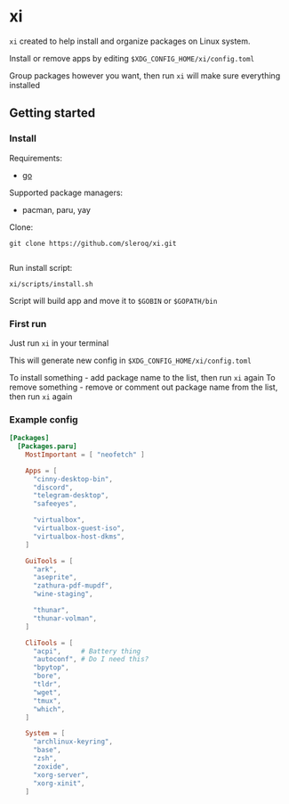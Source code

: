 * xi

=xi= created to help install and organize packages on Linux system.

Install or remove apps by editing =$XDG_CONFIG_HOME/xi/config.toml=

Group packages however you want, then run =xi= will make sure everything installed

** Getting started
*** Install

Requirements:
- [[https://go.dev/][go]]

Supported package managers:
- pacman, paru, yay


Clone:
#+begin_src shell
git clone https://github.com/sleroq/xi.git

#+end_src

Run install script:
#+begin_src shell
xi/scripts/install.sh
#+end_src

Script will build app and move it to =$GOBIN= or =$GOPATH/bin=

*** First run

Just run =xi= in your terminal

This will generate new config in =$XDG_CONFIG_HOME/xi/config.toml=

To install something - add package name to the list, then run =xi= again
To remove something - remove or comment out package name from the list, then run =xi= again
*** Example config
#+begin_src toml
[Packages]
  [Packages.paru]
    MostImportant = [ "neofetch" ]

    Apps = [
      "cinny-desktop-bin",
      "discord",
      "telegram-desktop",
      "safeeyes",

      "virtualbox",
      "virtualbox-guest-iso",
      "virtualbox-host-dkms",
    ]

    GuiTools = [
      "ark",
      "aseprite",
      "zathura-pdf-mupdf",
      "wine-staging",

      "thunar",
      "thunar-volman",
    ]

    CliTools = [
      "acpi",     # Battery thing
      "autoconf", # Do I need this?
      "bpytop",
      "bore",
      "tldr",
      "wget",
      "tmux",
      "which",
    ]

    System = [
      "archlinux-keyring",
      "base",
      "zsh",
      "zoxide",
      "xorg-server",
      "xorg-xinit",
    ]
#+end_src
